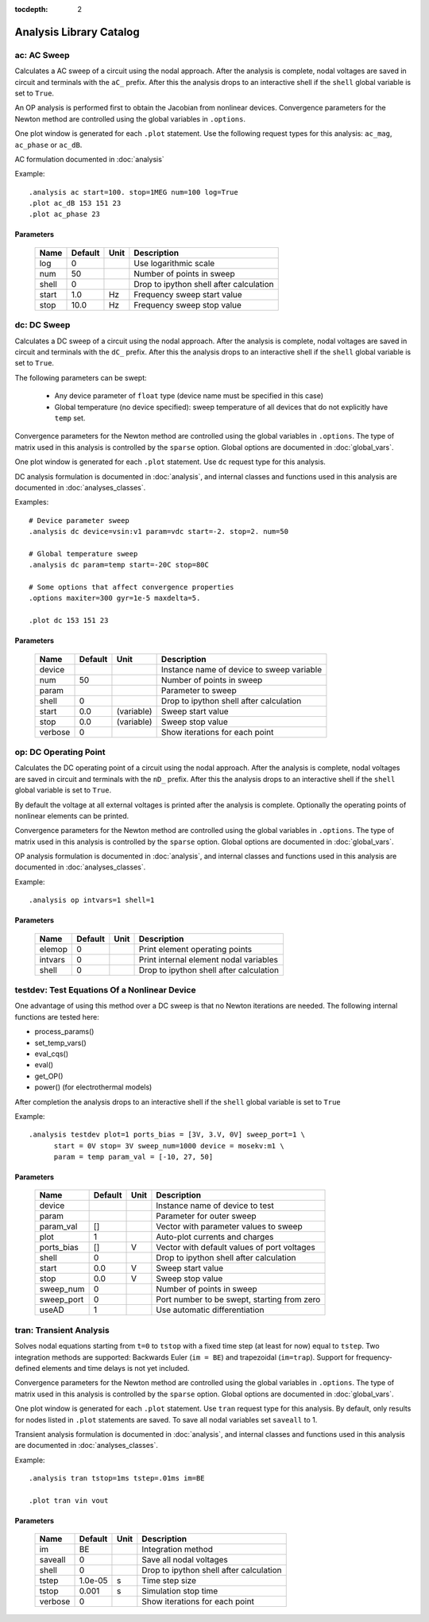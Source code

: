 :tocdepth: 2

========================
Analysis Library Catalog
========================
 
ac: AC Sweep
------------

Calculates a AC sweep of a circuit using the nodal approach. After
the analysis is complete, nodal voltages are saved in circuit and
terminals with the ``aC_`` prefix.  After this the analysis drops
to an interactive shell if the ``shell`` global variable is set to
``True``.

An OP analysis is performed first to obtain the Jacobian from
nonlinear devices. Convergence parameters for the Newton method
are controlled using the global variables in ``.options``.

One plot window is generated for each ``.plot`` statement. Use the
following request types for this analysis: ``ac_mag``,
``ac_phase`` or ``ac_dB``.

AC formulation documented in :doc:`analysis`

Example::

    .analysis ac start=100. stop=1MEG num=100 log=True
    .plot ac_dB 153 151 23
    .plot ac_phase 23



Parameters
++++++++++

 =========== ============ ============ ===================================================== 
 Name         Default      Unit         Description                                          
 =========== ============ ============ ===================================================== 
 log          0                         Use logarithmic scale                                
 num          50                        Number of points in sweep                            
 shell        0                         Drop to ipython shell after calculation              
 start        1.0          Hz           Frequency sweep start value                          
 stop         10.0         Hz           Frequency sweep stop value                           
 =========== ============ ============ ===================================================== 

dc: DC Sweep
------------

Calculates a DC sweep of a circuit using the nodal approach. After
the analysis is complete, nodal voltages are saved in circuit and
terminals with the ``dC_`` prefix.  After this the analysis drops
to an interactive shell if the ``shell`` global variable is set to
``True``.

The following parameters can be swept: 

  * Any device parameter of ``float`` type (device name must be
    specified in this case)

  * Global temperature (no device specified): sweep temperature of
    all devices that do not explicitly have ``temp`` set.

Convergence parameters for the Newton method are controlled using
the global variables in ``.options``. The type of matrix used in
this analysis is controlled by the ``sparse`` option. Global
options are documented in :doc:`global_vars`. 

One plot window is generated for each ``.plot`` statement. Use
``dc`` request type for this analysis.

DC analysis formulation is documented in :doc:`analysis`, and
internal classes and functions used in this analysis are
documented in :doc:`analyses_classes`.

Examples::

    # Device parameter sweep
    .analysis dc device=vsin:v1 param=vdc start=-2. stop=2. num=50 

    # Global temperature sweep
    .analysis dc param=temp start=-20C stop=80C 

    # Some options that affect convergence properties
    .options maxiter=300 gyr=1e-5 maxdelta=5.
    
    .plot dc 153 151 23



Parameters
++++++++++

 =========== ============ ============ ===================================================== 
 Name         Default      Unit         Description                                          
 =========== ============ ============ ===================================================== 
 device                                 Instance name of device to sweep variable            
 num          50                        Number of points in sweep                            
 param                                  Parameter to sweep                                   
 shell        0                         Drop to ipython shell after calculation              
 start        0.0          (variable)   Sweep start value                                    
 stop         0.0          (variable)   Sweep stop value                                     
 verbose      0                         Show iterations for each point                       
 =========== ============ ============ ===================================================== 

op: DC Operating Point
----------------------

Calculates the DC operating point of a circuit using the nodal
approach. After the analysis is complete, nodal voltages are saved
in circuit and terminals with the ``nD_`` prefix.  After this the
analysis drops to an interactive shell if the ``shell`` global
variable is set to ``True``.

By default the voltage at all external voltages is printed after
the analysis is complete. Optionally the operating points of
nonlinear elements can be printed. 

Convergence parameters for the Newton method are controlled using
the global variables in ``.options``. The type of matrix used in
this analysis is controlled by the ``sparse`` option. Global
options are documented in :doc:`global_vars`. 

OP analysis formulation is documented in :doc:`analysis`, and
internal classes and functions used in this analysis are
documented in :doc:`analyses_classes`.

Example::

    .analysis op intvars=1 shell=1



Parameters
++++++++++

 =========== ============ ============ ===================================================== 
 Name         Default      Unit         Description                                          
 =========== ============ ============ ===================================================== 
 elemop       0                         Print element operating points                       
 intvars      0                         Print internal element nodal variables               
 shell        0                         Drop to ipython shell after calculation              
 =========== ============ ============ ===================================================== 

testdev: Test Equations Of a Nonlinear Device
---------------------------------------------

One advantage of using this method over a DC sweep is that no
Newton iterations are needed. The following internal functions are
tested here:

* process_params()
* set_temp_vars()
* eval_cqs()
* eval()
* get_OP()
* power() (for electrothermal models)

After completion the analysis drops to an interactive shell if the
``shell`` global variable is set to ``True``

Example::

    .analysis testdev plot=1 ports_bias = [3V, 3.V, 0V] sweep_port=1 \ 
    	  start = 0V stop= 3V sweep_num=1000 device = mosekv:m1 \ 
    	  param = temp param_val = [-10, 27, 50]



Parameters
++++++++++

 =========== ============ ============ ===================================================== 
 Name         Default      Unit         Description                                          
 =========== ============ ============ ===================================================== 
 device                                 Instance name of device to test                      
 param                                  Parameter for outer sweep                            
 param_val    []                        Vector with parameter values to sweep                
 plot         1                         Auto-plot currents and charges                       
 ports_bias   []           V            Vector with default values of port voltages          
 shell        0                         Drop to ipython shell after calculation              
 start        0.0          V            Sweep start value                                    
 stop         0.0          V            Sweep stop value                                     
 sweep_num    0                         Number of points in sweep                            
 sweep_port   0                         Port number to be swept, starting from zero          
 useAD        1                         Use automatic differentiation                        
 =========== ============ ============ ===================================================== 

tran: Transient Analysis
------------------------

Solves nodal equations starting from ``t=0`` to ``tstop`` with a
fixed time step (at least for now) equal to ``tstep``. Two
integration methods are supported: Backwards Euler (``im = BE``)
and trapezoidal (``im=trap``). Support for frequency-defined
elements and time delays is not yet included.

Convergence parameters for the Newton method are controlled using
the global variables in ``.options``. The type of matrix used in
this analysis is controlled by the ``sparse`` option. Global
options are documented in :doc:`global_vars`. 

One plot window is generated for each ``.plot`` statement. Use
``tran`` request type for this analysis. By default, only results
for nodes listed in ``.plot`` statements are saved. To save all
nodal variables set ``saveall`` to 1.

Transient analysis formulation is documented in :doc:`analysis`,
and internal classes and functions used in this analysis are
documented in :doc:`analyses_classes`.

Example::

    .analysis tran tstop=1ms tstep=.01ms im=BE

    .plot tran vin vout



Parameters
++++++++++

 =========== ============ ============ ===================================================== 
 Name         Default      Unit         Description                                          
 =========== ============ ============ ===================================================== 
 im           BE                        Integration method                                   
 saveall      0                         Save all nodal voltages                              
 shell        0                         Drop to ipython shell after calculation              
 tstep        1.0e-05      s            Time step size                                       
 tstop        0.001        s            Simulation stop time                                 
 verbose      0                         Show iterations for each point                       
 =========== ============ ============ ===================================================== 

